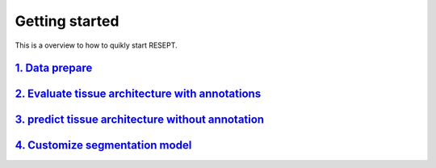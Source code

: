 Getting started
---------------

This is a overview to how to quikly start RESEPT.

`1. Data prepare`_
**********************
`2. Evaluate tissue architecture with annotations`_
****************************************************
`3. predict tissue architecture without annotation`_
****************************************************
`4. Customize segmentation model`_
****************************************************


.. _1. Data prepare: https://resept.readthedocs.io/en/latest/Data%20prepare.html
.. _2. Evaluate tissue architecture with annotations: https://resept.readthedocs.io/en/latest/Evaluate%20tissue%20architecture%20with%20annotations.html
.. _3. predict tissue architecture without annotation: https://resept.readthedocs.io/en/latest/predict%20tissue%20architecture%20without%20annotation.html
.. _4. Customize segmentation model: https://resept.readthedocs.io/en/latest/Customize%20 segmentation%20model.html

